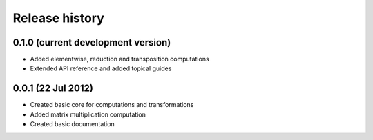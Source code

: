 Release history
===============

0.1.0 (current development version)
-----------------------------------

* Added elementwise, reduction and transposition computations
* Extended API reference and added topical guides


0.0.1 (22 Jul 2012)
-------------------

* Created basic core for computations and transformations
* Added matrix multiplication computation
* Created basic documentation
